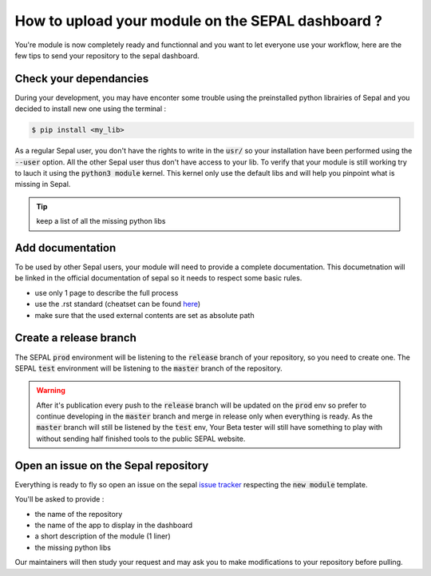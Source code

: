 How to upload your module on the SEPAL dashboard ? 
==================================================

You're module is now completely ready and functionnal and you want to let everyone use your workflow, here are the few tips to send your repository to the sepal dashboard. 

Check your dependancies 
-----------------------

During your development, you may have enconter some trouble  using the preinstalled python librairies of Sepal and you decided to install new one using the terminal :

.. code-block:: bash

    $ pip install <my_lib>

As a regular Sepal user, you don't have the rights to write in the :code:`usr/` so your installation have been performed using the :code:`--user` option. All the other Sepal user thus don't have access to your lib. 
To verify that your module is still working try to lauch it using the :code:`python3 module` kernel. This kernel only use the default libs and will help you pinpoint what is missing in Sepal. 

.. tip::

    keep a list of all the missing python libs

Add documentation
-----------------

To be used by other Sepal users, your module will need to provide a complete documentation. This documetnation will be linked in the official documentation of sepal so it needs to respect some basic rules.

- use only 1 page to describe the full process 
- use the .rst standard (cheatset can be found `here <https://docutils.sourceforge.io/docs/user/rst/quickref.html#section-structure>`_)
- make sure that the used external contents are set as absolute path

Create a release branch 
-----------------------

The SEPAL :code:`prod` environment will be listening to the :code:`release` branch of your repository, so you need to create one. 
The SEPAL :code:`test` environment will be listening to the :code:`master` branch of the repository.

.. warning::

    After it's publication every push to the :code:`release` branch will be updated on the :code:`prod` env so prefer to continue developing in the :code:`master` branch and merge in release only when everything is ready. As the :code:`master` branch will still be listened by the :code:`test` env, Your Beta tester will still have something to play with without sending half finished tools to the public SEPAL website.

Open an issue on the Sepal repository 
-------------------------------------

Everything is ready to fly so open an issue on the sepal `issue tracker <https://github.com/openforis/sepal/issues>`_ respecting the :code:`new module` template. 

You'll be asked to provide : 

- the name of the repository 
- the name of the app to display in the dashboard
- a short description of the module (1 liner)
- the missing python libs

Our maintainers will then study your request and may ask you to make modifications to your repository before pulling. 